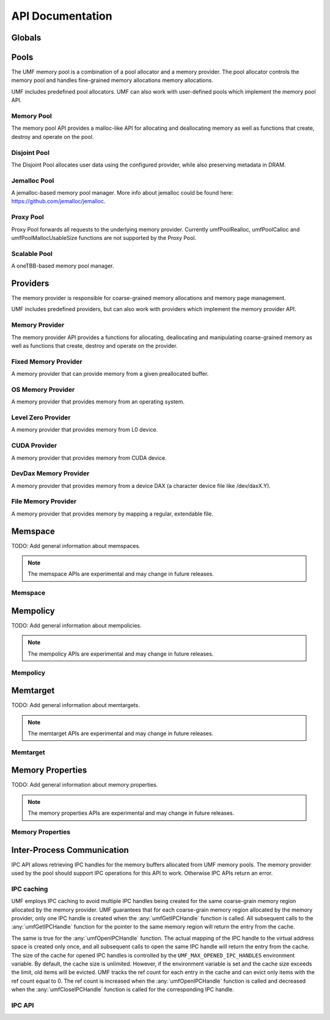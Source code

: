 ==========================================
API Documentation
==========================================

Globals
==========================================
.. doxygenfile:: base.h
    :sections: define enum

Pools
==========================================

The UMF memory pool is a combination of a pool allocator and a memory provider. 
The pool allocator controls the memory pool and handles fine-grained memory 
allocations memory allocations.

UMF includes predefined pool allocators. UMF can also work with user-defined 
pools which implement the memory pool API.

.. _allocation API:

Memory Pool
------------------------------------------

The memory pool API provides a malloc-like API for allocating and deallocating 
memory as well as functions that create, destroy and operate on the pool.

.. doxygenfile:: memory_pool.h
    :sections: define enum typedef func var
    
Disjoint Pool
------------------------------------------

The Disjoint Pool allocates user data using the configured provider, while also 
preserving metadata in DRAM.

.. doxygenfile:: pool_disjoint.h
    :sections: define enum typedef func var

Jemalloc Pool
------------------------------------------

A jemalloc-based memory pool manager. More info about jemalloc could be found
here: https://github.com/jemalloc/jemalloc.

.. doxygenfile:: pool_jemalloc.h
    :sections: define enum typedef func var

Proxy Pool
------------------------------------------

Proxy Pool forwards all requests to the underlying memory provider. Currently 
umfPoolRealloc, umfPoolCalloc and umfPoolMallocUsableSize functions are not 
supported by the Proxy Pool.

.. doxygenfile:: pool_proxy.h
    :sections: define enum typedef func var

Scalable Pool
------------------------------------------

A oneTBB-based memory pool manager.

.. doxygenfile:: pool_scalable.h
    :sections: define enum typedef func var

Providers
==========================================

The memory provider is responsible for coarse-grained memory allocations and 
memory page management. 

UMF includes predefined providers, but can also work with providers which 
implement the memory provider API.

Memory Provider
------------------------------------------

The memory provider API provides a functions for allocating, deallocating and 
manipulating coarse-grained memory as well as functions that create, destroy 
and operate on the provider.

.. doxygenfile:: memory_provider.h
    :sections: define enum typedef func var

Fixed Memory Provider
------------------------------------------

A memory provider that can provide memory from a given preallocated buffer.

.. doxygenfile:: provider_fixed_memory.h
    :sections: define enum typedef func var

OS Memory Provider
------------------------------------------

A memory provider that provides memory from an operating system.

.. doxygenfile:: provider_os_memory.h
    :sections: define enum typedef func var

Level Zero Provider
------------------------------------------

A memory provider that provides memory from L0 device.

.. doxygenfile:: provider_level_zero.h
    :sections: define enum typedef func var

CUDA Provider
------------------------------------------

A memory provider that provides memory from CUDA device.

.. doxygenfile:: provider_cuda.h
    :sections: define enum typedef func var

DevDax Memory Provider
------------------------------------------

A memory provider that provides memory from a device DAX (a character device file like /dev/daxX.Y).

.. doxygenfile:: provider_devdax_memory.h
    :sections: define enum typedef func var

File Memory Provider
------------------------------------------

A memory provider that provides memory by mapping a regular, extendable file.

.. doxygenfile:: provider_file_memory.h
    :sections: define enum typedef func var

Memspace
==========================================

TODO: Add general information about memspaces.

.. note::
   The memspace APIs are experimental and may change in future releases.

Memspace
------------------------------------------
.. doxygenfile:: experimental/memspace.h
    :sections: define enum typedef func

Mempolicy             
==========================================

TODO: Add general information about mempolicies.

.. note::
   The mempolicy APIs are experimental and may change in future releases.

Mempolicy
------------------------------------------
.. doxygenfile:: experimental/mempolicy.h
    :sections: define enum typedef func

Memtarget
==========================================

TODO: Add general information about memtargets.

.. note::
   The memtarget APIs are experimental and may change in future releases.

Memtarget
------------------------------------------
.. doxygenfile:: experimental/memtarget.h
    :sections: define enum typedef func

Memory Properties
==========================================

TODO: Add general information about memory properties.

.. note::
   The memory properties APIs are experimental and may change in future releases.

Memory Properties
------------------------------------------
.. doxygenfile::  experimental/memory_properties.h
    :sections: define enum typedef func var

Inter-Process Communication
==========================================

IPC API allows retrieving IPC handles for the memory buffers allocated from 
UMF memory pools. The memory provider used by the pool should support IPC 
operations for this API to work. Otherwise IPC APIs return an error.

IPC caching
------------------------------------------

UMF employs IPC caching to avoid multiple IPC handles being created for the same 
coarse-grain memory region allocated by the memory provider. UMF guarantees that 
for each coarse-grain memory region allocated by the memory provider, only one 
IPC handle is created when the :any:`umfGetIPCHandle` function is called. All 
subsequent calls to the :any:`umfGetIPCHandle` function for the pointer to the 
same memory region will return the entry from the cache.

The same is true for the :any:`umfOpenIPCHandle` function. The actual mapping
of the IPC handle to the virtual address space is created only once, and all
subsequent calls to open the same IPC handle will return the entry from the cache.
The size of the cache for opened IPC handles is controlled by the ``UMF_MAX_OPENED_IPC_HANDLES``
environment variable. By default, the cache size is unlimited. However, if the environment 
variable is set and the cache size exceeds the limit, old items will be evicted. UMF tracks 
the ref count for each entry in the cache and can evict only items with the ref count equal to 0. 
The ref count is increased when the :any:`umfOpenIPCHandle` function is called and decreased 
when the :any:`umfCloseIPCHandle` function is called for the corresponding IPC handle.

.. _ipc-api:

IPC API
------------------------------------------
.. doxygenfile:: ipc.h
    :sections: define enum typedef func var
